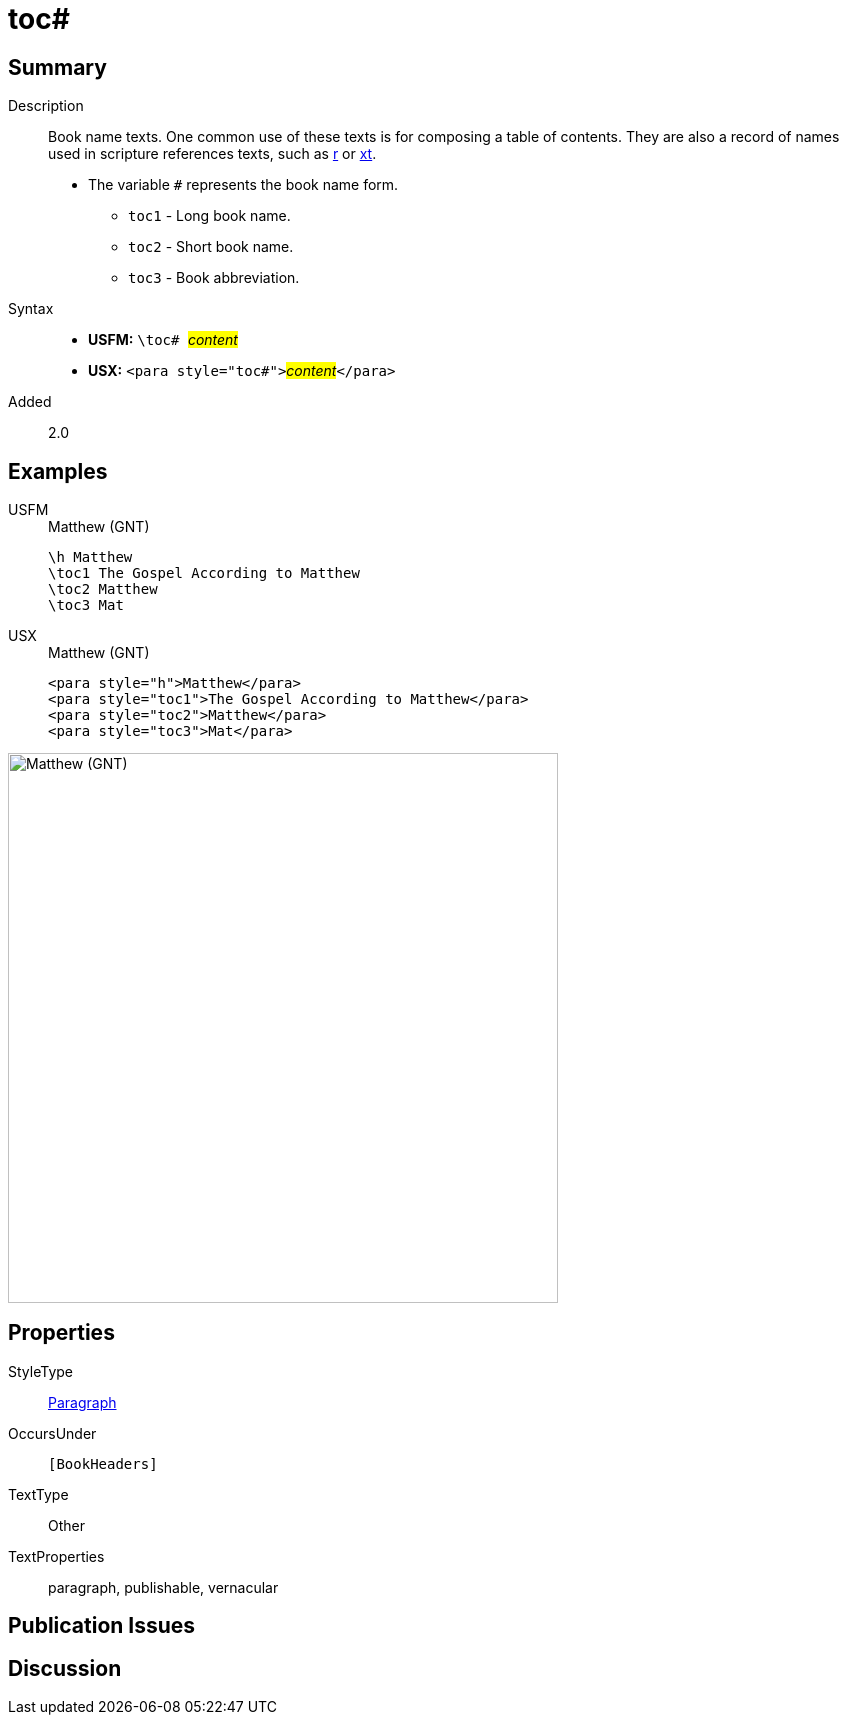 = toc#
:description: Book name texts
:url-repo: https://github.com/usfm-bible/tcdocs/blob/main/markers/para/toc.adoc
:noindex:
ifndef::localdir[]
:source-highlighter: rouge
:localdir: ../
endif::[]
:imagesdir: {localdir}/images

// tag::public[]

== Summary

Description:: Book name texts. One common use of these texts is for composing a table of contents. They are also a record of names used in scripture references texts, such as xref:para:titles-sections/r.adoc[r] or xref:char:notes/crossref/xt.adoc[xt].
* The variable `#` represents the book name form.
** `toc1` - Long book name.
** `toc2` - Short book name.
** `toc3` - Book abbreviation.
Syntax::
* *USFM:* ``++\toc# ++``#__content__#
* *USX:* ``++<para style="toc#">++``#__content__#``++</para>++``
// tag::spec[]
Added:: 2.0
// end::spec[]

== Examples

[tabs]
======
USFM::
+
.Matthew (GNT)
[source#src-usfm-para-toc_1,usfm,highlight=2..4]
----
\h Matthew
\toc1 The Gospel According to Matthew
\toc2 Matthew
\toc3 Mat
----
USX::
+
.Matthew (GNT)
[source#src-usx-para-toc_1,xml,highlight=2..4]
----
<para style="h">Matthew</para>
<para style="toc1">The Gospel According to Matthew</para>
<para style="toc2">Matthew</para>
<para style="toc3">Mat</para>
----
======

image::para/toc_1.jpg[Matthew (GNT),550]

== Properties

StyleType:: xref:para:index.adoc[Paragraph]
OccursUnder:: `[BookHeaders]`
TextType:: Other
TextProperties:: paragraph, publishable, vernacular

== Publication Issues

// end::public[]

== Discussion
